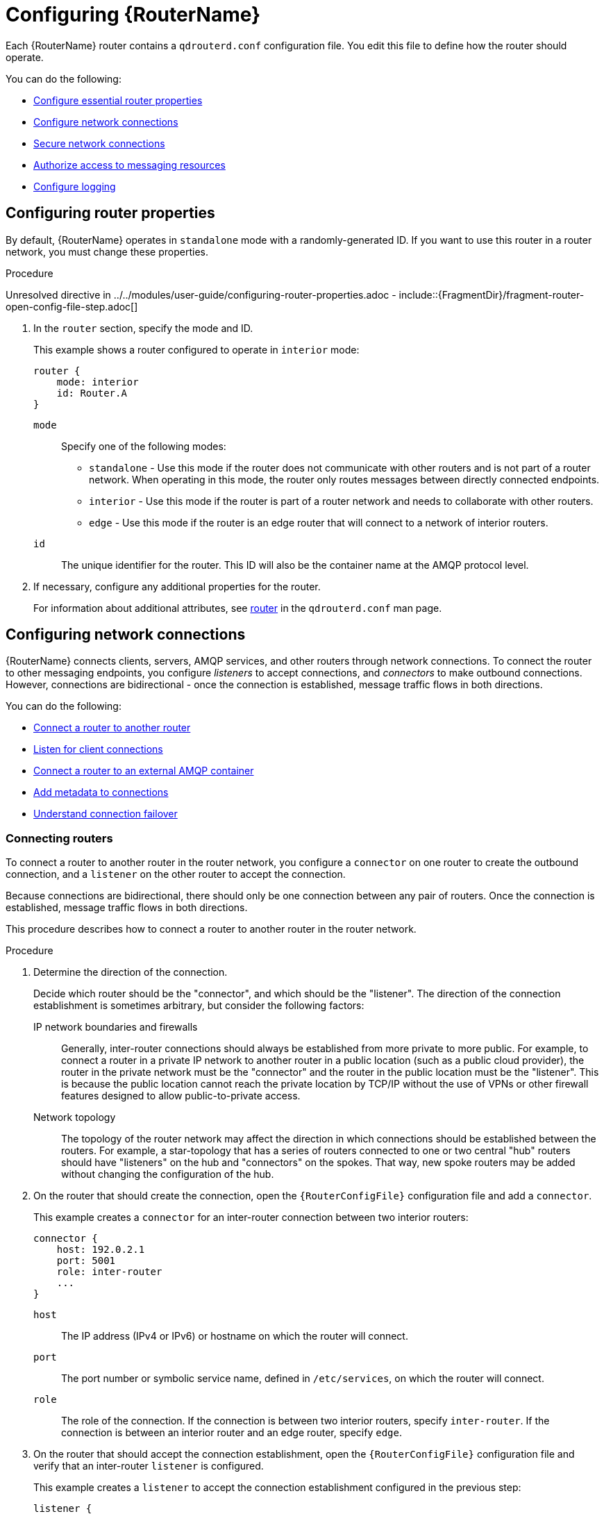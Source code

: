 ////
Licensed to the Apache Software Foundation (ASF) under one
or more contributor license agreements.  See the NOTICE file
distributed with this work for additional information
regarding copyright ownership.  The ASF licenses this file
to you under the Apache License, Version 2.0 (the
"License"); you may not use this file except in compliance
with the License.  You may obtain a copy of the License at

  http://www.apache.org/licenses/LICENSE-2.0

Unless required by applicable law or agreed to in writing,
software distributed under the License is distributed on an
"AS IS" BASIS, WITHOUT WARRANTIES OR CONDITIONS OF ANY
KIND, either express or implied.  See the License for the
specific language governing permissions and limitations
under the License
////

// This assembly is included in the following assemblies:
//
// book.adoc

[id='configuring-router-{context}']
= Configuring {RouterName}

Each {RouterName} router contains a `qdrouterd.conf` configuration file. You edit this file to define how the router should operate.

You can do the following:

* xref:configuring-router-properties-{context}[Configure essential router properties]
* xref:configuring-network-connections-{context}[Configure network connections]
* xref:securing-network-connections-{context}[Secure network connections]
* xref:authorizing-access-messaging-resources-{context}[Authorize access to messaging resources]
* xref:configuring-logging-{context}[Configure logging]

// Configuring router properties
:leveloffset: +1

////
Licensed to the Apache Software Foundation (ASF) under one
or more contributor license agreements.  See the NOTICE file
distributed with this work for additional information
regarding copyright ownership.  The ASF licenses this file
to you under the Apache License, Version 2.0 (the
"License"); you may not use this file except in compliance
with the License.  You may obtain a copy of the License at

  http://www.apache.org/licenses/LICENSE-2.0

Unless required by applicable law or agreed to in writing,
software distributed under the License is distributed on an
"AS IS" BASIS, WITHOUT WARRANTIES OR CONDITIONS OF ANY
KIND, either express or implied.  See the License for the
specific language governing permissions and limitations
under the License
////

// Module included in the following assemblies:
//
// adding-routers-router-network.adoc

[id='configuring-router-properties-{context}']
= Configuring router properties

By default, {RouterName} operates in `standalone` mode with a randomly-generated ID. If you want to use this router in a router network, you must change these properties.

.Procedure

Unresolved directive in ../../modules/user-guide/configuring-router-properties.adoc - include::{FragmentDir}/fragment-router-open-config-file-step.adoc[]

. In the `router` section, specify the mode and ID.
+
--
This example shows a router configured to operate in `interior` mode:

[options="nowrap",subs="+quotes"]
----
router {
    mode: interior
    id: Router.A
}
----

`mode`:: Specify one of the following modes:
+
* `standalone` - Use this mode if the router does not communicate with
other routers and is not part of a router network. When operating in
this mode, the router only routes messages between directly connected
endpoints.
* `interior` - Use this mode if the router is part of a router network
and needs to collaborate with other routers.
* `edge` - Use this mode if the router is an edge router that will
connect to a network of interior routers.

`id`:: The unique
identifier for the router. This ID will also be the container name at
the AMQP protocol level.
--

. If necessary, configure any additional properties for the router.
+
For information about additional attributes, see link:{qdrouterdConfManPageUrl}#_router[router] in the `qdrouterd.conf` man page.

:leveloffset!:

// Configuring network connections
:leveloffset: +1

////
Licensed to the Apache Software Foundation (ASF) under one
or more contributor license agreements.  See the NOTICE file
distributed with this work for additional information
regarding copyright ownership.  The ASF licenses this file
to you under the Apache License, Version 2.0 (the
"License"); you may not use this file except in compliance
with the License.  You may obtain a copy of the License at

  http://www.apache.org/licenses/LICENSE-2.0

Unless required by applicable law or agreed to in writing,
software distributed under the License is distributed on an
"AS IS" BASIS, WITHOUT WARRANTIES OR CONDITIONS OF ANY
KIND, either express or implied.  See the License for the
specific language governing permissions and limitations
under the License
////

// This assembly is included in the following assemblies:
//
// adding-routers-router-network.adoc

[id='configuring-network-connections-{context}']
= Configuring network connections

{RouterName} connects clients, servers, AMQP services, and other routers through network connections. To connect the router to other messaging endpoints, you configure _listeners_ to accept connections, and _connectors_ to make outbound connections. However, connections are bidirectional - once the connection is established, message traffic flows in both directions.

You can do the following:

* xref:connecting-routers-{context}[Connect a router to another router]
* xref:listening-client-connections-{context}[Listen for client connections]
* xref:connecting-to-external-amqp-containers-{context}[Connect a router to an external AMQP container]
* xref:adding-metadata-to-connections-{context}[Add metadata to connections]
* xref:understanding-connection-failover-{context}[Understand connection failover]

// Connecting routers
:leveloffset: +1

////
Licensed to the Apache Software Foundation (ASF) under one
or more contributor license agreements.  See the NOTICE file
distributed with this work for additional information
regarding copyright ownership.  The ASF licenses this file
to you under the Apache License, Version 2.0 (the
"License"); you may not use this file except in compliance
with the License.  You may obtain a copy of the License at

  http://www.apache.org/licenses/LICENSE-2.0

Unless required by applicable law or agreed to in writing,
software distributed under the License is distributed on an
"AS IS" BASIS, WITHOUT WARRANTIES OR CONDITIONS OF ANY
KIND, either express or implied.  See the License for the
specific language governing permissions and limitations
under the License
////

// Module is included in the following assemblies:
//
// configuring-network-connections.adoc

[id='connecting-routers-{context}']
= Connecting routers

To connect a router to another router in the router network, you configure a `connector` on one router to create the outbound connection, and a `listener` on the other router to accept the connection.

Because connections are bidirectional, there should only be one connection between any pair of routers. Once the connection is established, message traffic flows in both directions.

This procedure describes how to connect a router to another router in the router network.

.Procedure

. Determine the direction of the connection.
+
--
Decide which router should be the "connector", and which should be the "listener". The direction of the connection establishment is sometimes arbitrary, but consider the following factors:

IP network boundaries and firewalls::
Generally, inter-router connections should always be established from more private to more public. For example, to connect a router in a private IP network to another router in a public location (such as a public cloud provider), the router in the private network must be the "connector" and the router in the public location must be the "listener". This is because the public location cannot reach the private location by TCP/IP without the use of VPNs or other firewall features designed to allow public-to-private access.

Network topology::
The topology of the router network may affect the direction in which connections should be established between the routers. For example, a star-topology that has a series of routers connected to one or two central "hub" routers should have "listeners" on the hub and "connectors" on the spokes. That way, new spoke routers may be added without changing the configuration of the hub.
--

. On the router that should create the connection, open the `{RouterConfigFile}` configuration file and add a `connector`.
+
--
This example creates a `connector` for an inter-router connection between two interior routers:

[options="nowrap",subs="+quotes"]
----
connector {
    host: 192.0.2.1
    port: 5001
    role: inter-router
    ...
}
----

`host`:: The IP address (IPv4 or IPv6) or hostname on which the router will connect.
`port`:: The port number or symbolic service name, defined in `/etc/services`, on which the router will connect.
`role`:: The role of the connection. If the connection is between two interior routers, specify `inter-router`. If the connection is between an interior router and an edge router, specify `edge`.
--

. On the router that should accept the connection establishment, open the `{RouterConfigFile}` configuration file and verify that an inter-router `listener` is configured.
+
--
This example creates a `listener` to accept the connection establishment configured in the previous step:

[options="nowrap",subs="+quotes"]
----
listener {
    host: 0.0.0.0
    port: 5001
    role: inter-router
    ...
}
----

`host`:: The IP address (IPv4 or IPv6) or hostname on which the router will listen.
`port`:: The port number or symbolic service name, defined in `/etc/services`, on which the router will listen.
`role`:: The role of the connection. If the connection is between two interior routers, specify `inter-router`. If the connection is between an interior router and an edge router, specify `edge`.
--

. If the router should connect to any other routers, repeat this procedure.
+
Edge routers can only connect to interior routers. They cannot connect to other edge routers.

.Additional resources

* After connecting a router to another router, secure the connection.
+
For more information, see xref:securing-connections-between-routers-{context}[].

:leveloffset!:

// Listening for client connections
:leveloffset: +1

////
Licensed to the Apache Software Foundation (ASF) under one
or more contributor license agreements.  See the NOTICE file
distributed with this work for additional information
regarding copyright ownership.  The ASF licenses this file
to you under the Apache License, Version 2.0 (the
"License"); you may not use this file except in compliance
with the License.  You may obtain a copy of the License at

  http://www.apache.org/licenses/LICENSE-2.0

Unless required by applicable law or agreed to in writing,
software distributed under the License is distributed on an
"AS IS" BASIS, WITHOUT WARRANTIES OR CONDITIONS OF ANY
KIND, either express or implied.  See the License for the
specific language governing permissions and limitations
under the License
////

// Module is included in the following assemblies:
//
// configuring-router.adoc

[id='listening-client-connections-{context}']
= Listening for client connections

To enable a router to listen for and accept connections from AMQP clients, you configure a `listener`.

Once the connection is enabled on the router, clients can connect to it using the same methods they use to connect to a broker. From the client's perspective, the router connection and link establishment are identical to a broker connection and link establishment.

[NOTE]
====
Instead of configuring a `listener` to listen for connections from the client, you can configure a `connector` to initiate connections to the client. In this case, the router will use the `connector` to initiate the connection, but it will not create any links. Links are only created by the peer that accepts the connection.
====

.Procedure

Unresolved directive in ../../modules/user-guide/listening-client-connections.adoc - include::{FragmentDir}/fragment-router-open-config-file-step.adoc[]

. Configure a `listener` with the `normal` role.
+
--
[options="nowrap",subs="+quotes"]
----
listener {
    host: primary.example.com
    port: 5672
    role: normal
    failoverUrls: secondary.example.com:20000, tertiary.example.com
    ...
}
----
`host`:: The IP address (IPv4 or IPv6) or hostname on which the router will listen.
`port`:: The port number or symbolic service name, defined in `/etc/services`, on which the router will listen.
`role`:: The role of the connection. Specify `normal` to indicate that this connection is used for message delivery for AMQP clients.
`failoverUrls` (optional):: A comma-separated list of backup URLs the client can use to reconnect if the established connection is lost. Each URL must use the following form:
+
`[(amqp|amqps|ws|wss)://](__HOST__|__IP ADDRESS__)[:port]`
+
For more information, see xref:understanding-connection-failover-{context}[].
--

.Additional resources

* After enabling a router to listen for client connections, secure the connection.
+
For more information, see xref:securing-incoming-client-connections-{context}[].

:leveloffset!:

// Creating a connection to an external AMQP container
:leveloffset: +1

////
Licensed to the Apache Software Foundation (ASF) under one
or more contributor license agreements.  See the NOTICE file
distributed with this work for additional information
regarding copyright ownership.  The ASF licenses this file
to you under the Apache License, Version 2.0 (the
"License"); you may not use this file except in compliance
with the License.  You may obtain a copy of the License at

  http://www.apache.org/licenses/LICENSE-2.0

Unless required by applicable law or agreed to in writing,
software distributed under the License is distributed on an
"AS IS" BASIS, WITHOUT WARRANTIES OR CONDITIONS OF ANY
KIND, either express or implied.  See the License for the
specific language governing permissions and limitations
under the License
////

// Module is included in the following assemblies:
//
// configuring-network-connections.adoc

[id='connecting-to-external-amqp-containers-{context}']
= Connecting to external AMQP containers

To enable a router to establish a connection to an external AMQP container (such as a message broker), you configure a `connector`.

[NOTE]
====
Instead of configuring a `connector` to initiate connections to the AMQP container, you can configure a `listener` to listen for connections from the AMQP container. However, in this case, the addresses on the AMQP container are available for routing only after the AMQP container has created a connection.
====

.Procedure

Unresolved directive in ../../modules/user-guide/connecting-routers-external-amqp-containers.adoc - include::{FragmentDir}/fragment-router-open-config-file-step.adoc[]

. Configure a `connector` with the `route-container` role.
+
--
This example creates a `connector` that initiates connections to a broker. The addresses on the broker will be available for routing once the router creates the connection and it is accepted by the broker.

[options="nowrap",subs="+quotes"]
----
connector {
    name: my-broker
    host: 192.0.2.10
    port: 5672
    role: route-container
    ...
}
----
`name`:: The name of the `connector`. Specify a name that describes the entity to which the router will connect.
`host`:: The IP address (IPv4 or IPv6) or hostname to which the router will connect.
`port`:: The port number or symbolic service name, defined in `/etc/services`, to which the router will connect.
`role`:: The role of the connection. Specify `route-container` to indicate that this connection is for an AMQP container that holds known addresses.
--

.Additional resources

* After enabling a router to connect to an external AMQP container, configure any necessary security credentials.
+
For more information, see xref:securing-outgoing-connections-{context}[].

:leveloffset!:

// Openproperties
:leveloffset: +1

////
Licensed to the Apache Software Foundation (ASF) under one
or more contributor license agreements.  See the NOTICE file
distributed with this work for additional information
regarding copyright ownership.  The ASF licenses this file
to you under the Apache License, Version 2.0 (the
"License"); you may not use this file except in compliance
with the License.  You may obtain a copy of the License at

  http://www.apache.org/licenses/LICENSE-2.0

Unless required by applicable law or agreed to in writing,
software distributed under the License is distributed on an
"AS IS" BASIS, WITHOUT WARRANTIES OR CONDITIONS OF ANY
KIND, either express or implied.  See the License for the
specific language governing permissions and limitations
under the License
////

// Module is included in the following assemblies:
//
// configuring-network-connections.adoc

[id='adding-metadata-to-connections-{context}']
= Adding metadata to connections

In a complex topology, it can be useful to add metadata to connections so that messages can be handled programmatically.

.Procedure

Unresolved directive in ../../modules/user-guide/adding-metadata-to-connections.adoc - include::{FragmentDir}/fragment-router-open-config-file-step.adoc[]

. Add arbitrary JSON to the `connector` configuration using the 'openProperties' attribute.
+
--
This example adds the property `label` with the value `green`.

[options="nowrap",subs="+quotes"]
----
connector {
   name: broker
   role: route-container
   host: 127.0.0.1
   port: 22180
   saslMechanisms: ANONYMOUS
   openProperties: {
      "label": "green"
   }
}
----

Note the following restrictions on the JSON entries:

* ASCII characters only for keys
* The following keys are not allowed:
** product
** version
** failover-server-list
** network-host
** port
** scheme
** hostname
** any key starting with `qd.`
** any key starting with `x-opt-qd.`

The `openProperties` attribute can only be set for a connector with a `normal` or `route-container` role.
You cannot set the attribute for connectors that have the following settings:

* `role: inter-router`
* `role: edge`
* `http: true`

The JSON format supports lists, maps and multiple entries, for example:

----
connector {
   name: broker
   role: route-container
   host: 127.0.0.1
   port: 22180
   saslMechanisms: ANONYMOUS
   openProperties: {
      "foo": "bar",
      "integer": 7,
 "list":  ["a", 1, "b", -9, true],
 "map":  {"key1": null, "key2": [1, 2, 3]},
 }
   cost: 10
}
----
--

:leveloffset!:

// Connection failover
:leveloffset: +1

////
Licensed to the Apache Software Foundation (ASF) under one
or more contributor license agreements.  See the NOTICE file
distributed with this work for additional information
regarding copyright ownership.  The ASF licenses this file
to you under the Apache License, Version 2.0 (the
"License"); you may not use this file except in compliance
with the License.  You may obtain a copy of the License at

  http://www.apache.org/licenses/LICENSE-2.0

Unless required by applicable law or agreed to in writing,
software distributed under the License is distributed on an
"AS IS" BASIS, WITHOUT WARRANTIES OR CONDITIONS OF ANY
KIND, either express or implied.  See the License for the
specific language governing permissions and limitations
under the License
////

// Module included in the following assemblies:
// configuring-network-connections.adoc

[id='understanding-connection-failover-{context}']
= Understanding connection failover

If a connection between a router and a remote host fails, connection failover enables the connection to be reestablished automatically on an alternate URL.

A router can use connection failover for both incoming and outgoing connections.

Connection failover for outgoing connections::
By default, when you configure a `connector` on a router, the router attempts to maintain an open network transport connection to the configured remote host and port. If the connection cannot be established, the router continually retries until the connection is established. If the connection is established and then fails, the router immediately attempts to reestablish the connection.
+
When the router establishes a connection to a remote host, the client may provide the router with alternate connection information (sometimes called failover lists) that it can use if the connection is lost. In these cases, rather than attempting to reestablish the connection on the same host, the router will also try the alternate hosts.
+
Connection failover is particularly useful when the router establishes outgoing connections to a cluster of servers providing the same service.

Connection failover for incoming connections::
You can configure a `listener` on a router to provide a list of failover URLs to be used as backups. If the connection is lost, the client can use these failover URLs to reestablish the connection to the router.

:leveloffset!:

:leveloffset!:

// Securing network connections
:leveloffset: +1

////
Licensed to the Apache Software Foundation (ASF) under one
or more contributor license agreements.  See the NOTICE file
distributed with this work for additional information
regarding copyright ownership.  The ASF licenses this file
to you under the Apache License, Version 2.0 (the
"License"); you may not use this file except in compliance
with the License.  You may obtain a copy of the License at

  http://www.apache.org/licenses/LICENSE-2.0

Unless required by applicable law or agreed to in writing,
software distributed under the License is distributed on an
"AS IS" BASIS, WITHOUT WARRANTIES OR CONDITIONS OF ANY
KIND, either express or implied.  See the License for the
specific language governing permissions and limitations
under the License
////

// This assembly is included in the following assemblies:
//
// adding-routers-router-network.adoc

[id='securing-network-connections-{context}']
= Securing network connections

You can configure {RouterName} to communicate with clients, routers, and brokers in a secure way by authenticating and encrypting the router's connections. {RouterName} supports the following security protocols:

* SSL/TLS for certificate-based encryption and mutual authentication
* SASL for authentication with mechanisms

You configure SSL/TLS, SASL (or a combination of both) to secure any of the following:

* xref:securing-connections-between-routers-{context}[Secure connections between routers]
* xref:securing-incoming-client-connections-{context}[Secure incoming client connections]
* xref:securing-outgoing-connections-{context}[Secure outgoing connections]

// Securing connections between routers
:leveloffset: +1

////
Licensed to the Apache Software Foundation (ASF) under one
or more contributor license agreements.  See the NOTICE file
distributed with this work for additional information
regarding copyright ownership.  The ASF licenses this file
to you under the Apache License, Version 2.0 (the
"License"); you may not use this file except in compliance
with the License.  You may obtain a copy of the License at

  http://www.apache.org/licenses/LICENSE-2.0

Unless required by applicable law or agreed to in writing,
software distributed under the License is distributed on an
"AS IS" BASIS, WITHOUT WARRANTIES OR CONDITIONS OF ANY
KIND, either express or implied.  See the License for the
specific language governing permissions and limitations
under the License
////

// Module is included in the following assemblies:
//
// securing-network-connections.adoc

[id='securing-connections-between-routers-{context}']
= Securing connections between routers

Connections between interior routers should be secured with SSL/TLS encryption and authentication (also called mutual authentication) to prevent unauthorized routers (or endpoints pretending to be routers) from joining the network.

SSL/TLS mutual authentication requires an X.509 Certificate Authority (CA) with individual certificates generated for each interior router. Connections between the interior routers are encrypted, and the CA authenticates each incoming inter-router connection.

This procedure describes how to secure a connection between two interior routers using SSL/TLS mutual authentication.

.Prerequisites

* An X.509 Certificate Authority must exist for the interior routers.

* A security certificate must be generated for each router and be signed by the CA.

* An inter-router connection must exist between the routers.
+
For more information, see xref:connecting-routers-{context}[].

.Procedure

. On the router that establishes the connection, do the following:

.. Open the `{RouterConfigFile}`.

.. If the router does not contain an `sslProfile` that defines the private keys and certificates for the inter-router network, then add one.
+
--
This `sslProfile` contains the locations of the private key and certificates that the router uses to authenticate with its peer.

[options="nowrap",subs="+quotes"]
----
sslProfile {
    name: inter-router-tls
    certFile: /etc/pki/tls/certs/tls.crt
    caCertFile: /etc/pki/tls/certs/ca.crt
    privateKeyFile: /etc/pki/tls/private/tls.key
    password: file:/etc/pki/tls/private/password.txt
    ...
}
----
`name`:: A unique name that you can use to refer to this `sslProfile`.

`certFile`:: The absolute path to the file containing the public certificate for this router.

`caCertFile`:: The absolute path to the CA certificate that the router uses to authenticate incoming clients.

`privateKeyFile`:: The absolute path to the file containing the private key for this router's public certificate.
+
[NOTE]
====
Ensure that the `qdrouterd` or root user can access the private key. For example:

[options="nowrap",subs="+quotes"]
----
chmod 0600 /etc/pki/tls/private/tls.key
chown qdrouterd /etc/pki/tls/private/tls.key
----
====

//`password`
Unresolved directive in ../../modules/user-guide/securing-connections-between-routers.adoc - include::{FragmentDir}/fragment-password-description.adoc[]
--

.. Configure the inter-router `connector` for this connection to use the `sslProfile` that you created.
+
--
[options="nowrap",subs="+quotes"]
----
connector {
    host: 192.0.2.1
    port: 5001
    role: inter-router
    sslProfile: inter-router-tls
    ...
}
----
`sslProfile`:: The name of the `sslProfile` that defines the SSL/TLS private keys and certificates for the inter-router network.
--

. On the router that listens for the connection, do the following:

.. Open the `{RouterConfigFile}`.

.. If the router does not contain an `sslProfile` that defines the private keys and certificates for the inter-router network, then add one.

.. Configure the inter-router `listener` for this connection to use SSL/TLS to secure the connection.
+
--
[options="nowrap",subs="+quotes"]
----
listener {
    host: 0.0.0.0
    port: 5001
    role: inter-router
    sslProfile: inter_router_tls
    authenticatePeer: yes
    requireSsl: yes
    saslMechanisms: EXTERNAL
    ...
}
----
`sslProfile`:: The name of the `sslProfile` that defines the SSL/TLS private keys and certificates for the inter-router network.

`authenticatePeer`:: Specify `yes` to authenticate the peer interior router's identity.

`requireSsl`:: Specify `yes` to encrypt the connection with SSL/TLS.

`saslMechanisms`:: Specify `EXTERNAL` to enable X.509 client certificate authentication.
--

:leveloffset!:

// Securing incoming client connections
:leveloffset: +1

////
Licensed to the Apache Software Foundation (ASF) under one
or more contributor license agreements.  See the NOTICE file
distributed with this work for additional information
regarding copyright ownership.  The ASF licenses this file
to you under the Apache License, Version 2.0 (the
"License"); you may not use this file except in compliance
with the License.  You may obtain a copy of the License at

  http://www.apache.org/licenses/LICENSE-2.0

Unless required by applicable law or agreed to in writing,
software distributed under the License is distributed on an
"AS IS" BASIS, WITHOUT WARRANTIES OR CONDITIONS OF ANY
KIND, either express or implied.  See the License for the
specific language governing permissions and limitations
under the License
////

// Module is included in the following assemblies:
//
// securing-network-connections.adoc

[id='securing-incoming-client-connections-{context}']
= Securing incoming client connections

You can use SSL/TLS and SASL to provide the appropriate level of security for client traffic into the router network. You can use the following methods to secure incoming connections to a router from AMQP clients, external containers, or edge routers:

* xref:enabling-ssl-tls-encryption-{context}[Enable SSL/TLS encryption]
* xref:enabling-ssl-tls-client-authentication-{context}[Enable SSL/TLS client authentication]
* xref:enabling-username-password-authentication-{context}[Enable user name and password authentication]
* xref:integrating-with-kerberos-{context}[Integrate with Kerberos]

// Enabling SSL/TLS encryption
:leveloffset: +1

////
Licensed to the Apache Software Foundation (ASF) under one
or more contributor license agreements.  See the NOTICE file
distributed with this work for additional information
regarding copyright ownership.  The ASF licenses this file
to you under the Apache License, Version 2.0 (the
"License"); you may not use this file except in compliance
with the License.  You may obtain a copy of the License at

  http://www.apache.org/licenses/LICENSE-2.0

Unless required by applicable law or agreed to in writing,
software distributed under the License is distributed on an
"AS IS" BASIS, WITHOUT WARRANTIES OR CONDITIONS OF ANY
KIND, either express or implied.  See the License for the
specific language governing permissions and limitations
under the License
////

// Module is included in the following assemblies:
//
// securing-incoming-client-connections.adoc

[id='enabling-ssl-tls-encryption-{context}']
= Enabling SSL/TLS encryption

You can use SSL/TLS to encrypt an incoming connection from a client.

.Prerequisites

* An X.509 Certificate Authority (CA) must exist for the client connections.

* A security certificate must be generated and signed by the CA.

.Procedure

Unresolved directive in ../../modules/user-guide/enabling-ssl-tls-encryption.adoc - include::{FragmentDir}/fragment-router-open-config-file-step.adoc[]

. If the router does not contain an `sslProfile` that defines the private keys and certificates for client connections, then add one.
+
--
This `sslProfile` contains the locations of the private key and certificates that the router should use to encrypt connections from clients.

[options="nowrap",subs="+quotes"]
----
sslProfile {
    name: service-tls
    certFile: /etc/pki/tls/certs/tls.crt
    caCertFile: /etc/pki/tls/certs/ca.crt
    privateKeyFile: /etc/pki/tls/private/tls.key
    password: file:/etc/pki/tls/private/password.txt
    ...
}
----
`name`:: A unique name that you can use to refer to this `sslProfile`.

`certFile`:: The absolute path to the file containing the public certificate for this router.

`caCertFile`:: The absolute path to the CA certificate that the router uses to authenticate incoming clients.

`privateKeyFile`:: The absolute path to the file containing the private key for this router's public certificate.
+
[NOTE]
====
Ensure that the `qdrouterd` or root user can access the private key. For example:

[options="nowrap",subs="+quotes"]
----
chmod 0600 /etc/pki/tls/private/tls.key
chown qdrouterd /etc/pki/tls/private/tls.key
----
====

//`password`
Unresolved directive in ../../modules/user-guide/enabling-ssl-tls-encryption.adoc - include::{FragmentDir}/fragment-password-description.adoc[]
--

. Configure the `listener` for this connection to use SSL/TLS to encrypt the connection.
+
--
This example configures a `normal` listener to encrypt connections from clients.

[options="nowrap",subs="+quotes"]
----
listener {
    host: 0.0.0.0
    port: 5672
    role: normal
    sslProfile: inter_router_tls
    requireSsl: yes
    ...
}
----
`sslProfile`:: The name of the `sslProfile` that defines the SSL/TLS private keys and certificates for client connections.

`requireSsl`:: Specify `true` to encrypt the connection with SSL/TLS.
--

:leveloffset!:

// Enabling SSL/TLS client authentication
:leveloffset: +1

////
Licensed to the Apache Software Foundation (ASF) under one
or more contributor license agreements.  See the NOTICE file
distributed with this work for additional information
regarding copyright ownership.  The ASF licenses this file
to you under the Apache License, Version 2.0 (the
"License"); you may not use this file except in compliance
with the License.  You may obtain a copy of the License at

  http://www.apache.org/licenses/LICENSE-2.0

Unless required by applicable law or agreed to in writing,
software distributed under the License is distributed on an
"AS IS" BASIS, WITHOUT WARRANTIES OR CONDITIONS OF ANY
KIND, either express or implied.  See the License for the
specific language governing permissions and limitations
under the License
////

// Module is included in the following assemblies:
//
// securing-incoming-client-connections.adoc

[id='enabling-ssl-tls-client-authentication-{context}']
= Enabling SSL/TLS client authentication

In addition to SSL/TLS encryption, you can also use SSL/TLS to authenticate an incoming connection from a client. With this method, a clients must present its own X.509 certificate to the router, which the router uses to verify the client's identity.

.Prerequisites

* SSL/TLS encryption must be configured.
+
For more information, see xref:enabling-ssl-tls-encryption-{context}[].

* The client must have an X.509 certificate that it can use to authenticate to the router.

.Procedure

Unresolved directive in ../../modules/user-guide/enabling-ssl-tls-client-authentication.adoc - include::{FragmentDir}/fragment-router-open-config-file-step.adoc[]

. Configure the `listener` for this connection to use SSL/TLS to authenticate the client.
+
--
This example adds SSL/TLS authentication to a `normal` listener to authenticate incoming connections from a client. The client will only be able to connect to the router by presenting its own X.509 certificate to the router, which the router will use to verify the client's identity.

[options="nowrap",subs="+quotes"]
----
listener {
    host: 0.0.0.0
    port: 5672
    role: normal
    sslProfile: service-tls
    requireSsl: yes
    authenticatePeer: yes
    saslMechanisms: EXTERNAL
    ...
}
----
`authenticatePeer`:: Specify `yes` to authenticate the client's identity.

`saslMechanisms`:: Specify `EXTERNAL` to enable X.509 client certificate authentication.
--

:leveloffset!:

// Enabling username/password authentication
:leveloffset: +1

////
Licensed to the Apache Software Foundation (ASF) under one
or more contributor license agreements.  See the NOTICE file
distributed with this work for additional information
regarding copyright ownership.  The ASF licenses this file
to you under the Apache License, Version 2.0 (the
"License"); you may not use this file except in compliance
with the License.  You may obtain a copy of the License at

  http://www.apache.org/licenses/LICENSE-2.0

Unless required by applicable law or agreed to in writing,
software distributed under the License is distributed on an
"AS IS" BASIS, WITHOUT WARRANTIES OR CONDITIONS OF ANY
KIND, either express or implied.  See the License for the
specific language governing permissions and limitations
under the License
////

// Module is included in the following assemblies:
//
// securing-incoming-client-connections.adoc

[id='enabling-username-password-authentication-{context}']
= Enabling user name and password authentication

You can use the SASL PLAIN mechanism to authenticate incoming client connections against a set of user names and passwords. You can use this method by itself, or you can combine it with SSL/TLS encryption.

.Prerequisites

* The `cyrus-sasl-plain` plugin is installed.
+
Cyrus SASL uses plugins to support specific SASL mechanisms. Before you can use a particular SASL mechanism, the relevant plugin must be installed.
+
--
// Note about searching for an installing SASL plugins.
Unresolved directive in ../../modules/user-guide/enabling-username-password-authentication.adoc - include::{FragmentDir}/fragment-router-sasl-para.adoc[]
--

.Procedure

. If necessary, add the user names and passwords to the SASL database.
+
--
This example adds a new user (\user1@example.com) to the SASL database (qdrouterd.sasldb):

[options="nowrap",subs="+quotes"]
----
$ sudo saslpasswd2 -c -f qdrouterd.sasldb -u example.com user1
----

[NOTE]
====
The full user name is the user name you entered plus the domain name (`__<user-name>__`@`__<domain-name>__`). Providing a domain name is not required when you add a user to the database, but if you do not provide one, a default domain will be added automatically (the hostname of the machine on which the tool is running).
====
--

. Ensure that the `qdrouterd` process can read the SASL database.
+
--
If the `qdrouterd` process runs as an unprivileged user, you might need to adjust the permissions or ownership of the SASL database so that the router can read it.

This example makes the qdrouterd user the owner of the SASL database:

[options="nowrap"]
----
$ sudo chown qdrouterd /var/lib/qdrouterd/qdrouterd.sasldb
----
--

. Open the `/etc/sasl2/qdrouterd.conf` configuration file.
+
--
This example shows a `/etc/sasl2/qdrouterd.conf` configuration file:

[options="nowrap",subs="+quotes"]
----
pwcheck_method: auxprop
auxprop_plugin: sasldb
sasldb_path: qdrouterd.sasldb
mech_list: ANONYMOUS DIGEST-MD5 EXTERNAL PLAIN GSSAPI
----
--

. Verify that the `mech_list` attribute contains the `PLAIN` mechanism.

. Open the `{RouterConfigFile}` configuration file.

. In the `router` section, specify the path to the SASL configuration file.
+
--
[options="nowrap",subs="+quotes"]
----
router {
    mode: interior
    id: Router.A
    saslConfigDir: /etc/sasl2/
}
----
`saslConfigDir`:: The absolute path to the SASL configuration file that contains the path to the SASL database that stores the user names and passwords.
--

. Configure the `listener` for this connection to authenticate clients using SASL PLAIN.
+
--
This example configures basic user name and password authentication for a `listener`. In this case, no SSL/TLS encryption is being used.

[options="nowrap",subs="+quotes"]
----
listener {
    host: 0.0.0.0
    port: 5672
    authenticatePeer: yes
    saslMechanisms: PLAIN
    }
----
--

:leveloffset!:

// Integrating with Kerberos
:leveloffset: +1

////
Licensed to the Apache Software Foundation (ASF) under one
or more contributor license agreements.  See the NOTICE file
distributed with this work for additional information
regarding copyright ownership.  The ASF licenses this file
to you under the Apache License, Version 2.0 (the
"License"); you may not use this file except in compliance
with the License.  You may obtain a copy of the License at

  http://www.apache.org/licenses/LICENSE-2.0

Unless required by applicable law or agreed to in writing,
software distributed under the License is distributed on an
"AS IS" BASIS, WITHOUT WARRANTIES OR CONDITIONS OF ANY
KIND, either express or implied.  See the License for the
specific language governing permissions and limitations
under the License
////

// Module is included in the following assemblies:
//
// securing-incoming-client-connections.adoc

[id='integrating-with-kerberos-{context}']
= Integrating with Kerberos

If you have implemented Kerberos in your environment, you can use it with the `GSSAPI` SASL mechanism to authenticate incoming connections.

.Prerequisites

* A Kerberos infrastructure must be deployed in your environment.

* In the Kerberos environment, a service principal of `amqp/<hostname>@<realm>` must be configured.
+
This is the service principal that {RouterName} uses.

* The `cyrus-sasl-gssapi` package must be installed on each client and the router host machine.

.Procedure

. On the router's host machine, open the `/etc/sasl2/qdrouterd.conf` configuration file.
+
--
This example shows a `/etc/sasl2/qdrouterd.conf` configuration file:

[options="nowrap"]
----
pwcheck_method: auxprop
auxprop_plugin: sasldb
sasldb_path: qdrouterd.sasldb
keytab: /etc/krb5.keytab
mech_list: ANONYMOUS DIGEST-MD5 EXTERNAL PLAIN GSSAPI
----
--

. Verify the following:
+
--
* The `mech_list` attribute contains the `GSSAPI` mechanism.
* The `keytab` attribute points to the location of the keytab file.
--

. Open the `{RouterConfigFile}` configuration file.

. In the `router` section, specify the path to the SASL configuration file.
+
--
[options="nowrap",subs="+quotes"]
----
router {
    mode: interior
    id: Router.A
    saslConfigDir: /etc/sasl2/
}
----
`saslConfigDir`:: The absolute path to the SASL configuration file that contains the path to the SASL database.
--

. For each incoming connection using Kerberos for authentication, set the `listener` to use the `GSSAPI` mechanism.
+
--
----
listener {
    host: 0.0.0.0
    port: 5672
    authenticatePeer: yes
    saslMechanisms: GSSAPI
    }
----
--

:leveloffset!:

:leveloffset!:

// Securing outgoing connections
:leveloffset: +1

////
Licensed to the Apache Software Foundation (ASF) under one
or more contributor license agreements.  See the NOTICE file
distributed with this work for additional information
regarding copyright ownership.  The ASF licenses this file
to you under the Apache License, Version 2.0 (the
"License"); you may not use this file except in compliance
with the License.  You may obtain a copy of the License at

  http://www.apache.org/licenses/LICENSE-2.0

Unless required by applicable law or agreed to in writing,
software distributed under the License is distributed on an
"AS IS" BASIS, WITHOUT WARRANTIES OR CONDITIONS OF ANY
KIND, either express or implied.  See the License for the
specific language governing permissions and limitations
under the License
////

// Module is included in the following assemblies:
//
// securing-network-connections.adoc

[id='securing-outgoing-connections-{context}']
= Securing outgoing connections

If a router is configured to create connections to external AMQP containers (such as message brokers), you can use the following methods to secure the connection:

* xref:connecting-using-one-way-ssl-tls-authentication-{context}[Connect using SSL/TLS encryption (one-way authentication)]
* xref:connecting-using-mutual-ssl-tls-authentication-{context}[Connect using SSL/TLS mutual authentication]
* xref:connecting-using-username-password-authentication-{context}[Connect using user name and password authentication (with or without SSL/TLS encryption)]

// Connecting using SSL/TLS encryption
:leveloffset: +1

////
Licensed to the Apache Software Foundation (ASF) under one
or more contributor license agreements.  See the NOTICE file
distributed with this work for additional information
regarding copyright ownership.  The ASF licenses this file
to you under the Apache License, Version 2.0 (the
"License"); you may not use this file except in compliance
with the License.  You may obtain a copy of the License at

  http://www.apache.org/licenses/LICENSE-2.0

Unless required by applicable law or agreed to in writing,
software distributed under the License is distributed on an
"AS IS" BASIS, WITHOUT WARRANTIES OR CONDITIONS OF ANY
KIND, either express or implied.  See the License for the
specific language governing permissions and limitations
under the License
////

// Module is included in the following assemblies:
//
// securing-outgoing-connections.adoc

[id='connecting-using-one-way-ssl-tls-authentication-{context}']
= Connecting using one-way SSL/TLS authentication

You can connect to an external AMQP container (such as a broker) using one-way SSL/TLS. With this method, the router validates the external AMQP container's server certificate to verify its identity.

.Procedure

Unresolved directive in ../../modules/user-guide/connecting-using-one-way-ssl-tls-authentication.adoc - include::{FragmentDir}/fragment-router-open-config-file-step.adoc[]

. If the router does not contain an `sslProfile` that defines a certificate that can be used to validate the external AMQP container's identity, then add one.
+
--
[options="nowrap",subs="+quotes"]
----
sslProfile {
    name: broker-tls
    caCertFile: /etc/qpid-dispatch-certs/ca.crt
    ...
}
----
`name`:: A unique name that you can use to refer to this `sslProfile`.

`caCertFile`:: The absolute path to the CA certificate used to verify the external AMQP container's identity.
--

. Configure the `connector` for this connection to use SSL/TLS to validate the server certificate received by the broker during the SSL handshake.
+
--
This example configures a `connector` to a broker. When the router connects to the broker, it will use the CA certificate defined in the `broker-tls` `sslProfile` to validate the server certificate received from the broker.

[options="nowrap",subs="+quotes"]
----
connector {
    host: 192.0.2.1
    port: 5672
    role: route-container
    sslProfile: broker-tls
    ...
}
----
`sslProfile`:: The name of the `sslProfile` that defines the certificate to use to validate the external AMQP container's identity.
--

:leveloffset!:

// Connecting using SSL/TLS mutual authentication
:leveloffset: +1

////
Licensed to the Apache Software Foundation (ASF) under one
or more contributor license agreements.  See the NOTICE file
distributed with this work for additional information
regarding copyright ownership.  The ASF licenses this file
to you under the Apache License, Version 2.0 (the
"License"); you may not use this file except in compliance
with the License.  You may obtain a copy of the License at

  http://www.apache.org/licenses/LICENSE-2.0

Unless required by applicable law or agreed to in writing,
software distributed under the License is distributed on an
"AS IS" BASIS, WITHOUT WARRANTIES OR CONDITIONS OF ANY
KIND, either express or implied.  See the License for the
specific language governing permissions and limitations
under the License
////

// Module is included in the following assemblies:
//
// securing-outgoing-connections.adoc

[id='connecting-using-mutual-ssl-tls-authentication-{context}']
= Connecting using mutual SSL/TLS authentication

You can connect to an external AMQP container (such as a broker) using mutual SSL/TLS authentication. With this method, the router, acting as a client, provides a certificate to the external AMQP container so that it can verify the router's identity.

.Prerequisites

* An X.509 Certificate Authority (CA) must exist for the router.

* A security certificate must be generated for the router and be signed by the CA.

.Procedure

Unresolved directive in ../../modules/user-guide/connecting-using-mutual-ssl-tls-authentication.adoc - include::{FragmentDir}/fragment-router-open-config-file-step.adoc[]

. If the router does not contain an `sslProfile` that defines the private keys and certificates to connect to the external AMQP container, then add one.
+
--
This `sslProfile` contains the locations of the private key and certificates that the router should use to authenticate with its peer.

[options="nowrap",subs="+quotes"]
----
sslProfile {
    name: broker-tls
    certFile: /etc/pki/tls/certs/tls.crt
    caCertFile: /etc/pki/tls/certs/ca.crt
    privateKeyFile: /etc/pki/tls/private/tls.key
    password: file:/etc/pki/tls/private/password.txt
    ...
}
----
`name`:: A unique name that you can use to refer to this `sslProfile`.

`certFile`:: The absolute path to the file containing the public certificate for this router.

`caCertFile`:: The absolute path to the CA certificate that the router uses to authenticate incoming clients.

`privateKeyFile`:: The absolute path to the file containing the private key for this router's public certificate.
+
[NOTE]
====
Ensure that the `qdrouterd` or root user can access the private key. For example:

[options="nowrap",subs="+quotes"]
----
chmod 0600 /etc/pki/tls/private/tls.key
chown qdrouterd /etc/pki/tls/private/tls.key
----
====

//`password`
Unresolved directive in ../../modules/user-guide/connecting-using-mutual-ssl-tls-authentication.adoc - include::{FragmentDir}/fragment-password-description.adoc[]
--

. Configure the `connector` for this connection to use the `sslProfile` that you created.
+
--
[options="nowrap",subs="+quotes"]
----
connector {
    host: 192.0.2.1
    port: 5672
    role: route-container
    sslProfile: broker-tls
    saslMechanisms: EXTERNAL
    ...
}
----
`sslProfile`:: The name of the `sslProfile` that defines the SSL/TLS private keys and certificates for the inter-router network.
--

:leveloffset!:

// Connecting using user name and password authentication
:leveloffset: +1

////
Licensed to the Apache Software Foundation (ASF) under one
or more contributor license agreements.  See the NOTICE file
distributed with this work for additional information
regarding copyright ownership.  The ASF licenses this file
to you under the Apache License, Version 2.0 (the
"License"); you may not use this file except in compliance
with the License.  You may obtain a copy of the License at

  http://www.apache.org/licenses/LICENSE-2.0

Unless required by applicable law or agreed to in writing,
software distributed under the License is distributed on an
"AS IS" BASIS, WITHOUT WARRANTIES OR CONDITIONS OF ANY
KIND, either express or implied.  See the License for the
specific language governing permissions and limitations
under the License
////

// Module is included in the following assemblies:
//
// securing-outgoing-connections.adoc

[id='connecting-using-username-password-authentication-{context}']
= Connecting using user name and password authentication

You can use the SASL PLAIN mechanism to connect to an external AMQP container that requires a user name and password. You can use this method by itself, or you can combine it with SSL/TLS encryption.

.Prerequisites

* The `cyrus-sasl-plain` plugin is installed.
+
Cyrus SASL uses plugins to support specific SASL mechanisms. Before you can use a particular SASL mechanism, the relevant plugin must be installed.
+
--
// Note about searching for an installing SASL plugins.
Unresolved directive in ../../modules/user-guide/connecting-using-username-password-authentication.adoc - include::{FragmentDir}/fragment-router-sasl-para.adoc[]
--

.Procedure

Unresolved directive in ../../modules/user-guide/connecting-using-username-password-authentication.adoc - include::{FragmentDir}/fragment-router-open-config-file-step.adoc[]

. Configure the `connector` for this connection to provide user name and password credentials to the external AMQP container.
+
--
[options="nowrap",subs="+quotes"]
----
connector {
    host: 192.0.2.1
    port: 5672
    role: route-container
    saslMechanisms: PLAIN
    saslUsername: user
    saslPassword: file:/path/to/file/password.txt
    }
----
`saslPassword`:: The password to connect to the peer. By using different prefixes, you can specify the password several different ways depending on your security requirements:
+
* Specify the absolute path to a file that contains the password. This is the most secure option, because you can set permissions on the file that contains the password. For example:
+
[options="nowrap",subs="+quotes"]
----
password: file:/path/to/file/password.txt
----

* Specify an environment variable that stores the password. Use this option with caution, because the environment of other processes is visible on certain platforms. For example:
+
[options="nowrap",subs="+quotes"]
----
password: env:PASSWORD
----

* Specify the password in clear text. This option is insecure, so it should only be used if security is not a concern. For example:
+
[options="nowrap",subs="+quotes"]
----
password: pass:mypassword
----
--

:leveloffset!:

:leveloffset!:

:leveloffset!:

// Authorizing access to messaging resources
Unresolved directive in configuring-router.adoc - include::authorizing-access-messaging-resources.adoc[leveloffset=+1]

// Configuring logging
:leveloffset: +1

////
Licensed to the Apache Software Foundation (ASF) under one
or more contributor license agreements.  See the NOTICE file
distributed with this work for additional information
regarding copyright ownership.  The ASF licenses this file
to you under the Apache License, Version 2.0 (the
"License"); you may not use this file except in compliance
with the License.  You may obtain a copy of the License at

  http://www.apache.org/licenses/LICENSE-2.0

Unless required by applicable law or agreed to in writing,
software distributed under the License is distributed on an
"AS IS" BASIS, WITHOUT WARRANTIES OR CONDITIONS OF ANY
KIND, either express or implied.  See the License for the
specific language governing permissions and limitations
under the License
////

// This assembly is included in the following assemblies:
//
// configuring-router.adoc

[id='configuring-logging-{context}']
= Configuring logging

{RouterName} contains internal logging modules that provide important information about each router. For each module, you can configure the logging level, the format of the log file, and the location to which the logs should be written.

// Logging modules
:leveloffset: +1

////
Licensed to the Apache Software Foundation (ASF) under one
or more contributor license agreements.  See the NOTICE file
distributed with this work for additional information
regarding copyright ownership.  The ASF licenses this file
to you under the Apache License, Version 2.0 (the
"License"); you may not use this file except in compliance
with the License.  You may obtain a copy of the License at

  http://www.apache.org/licenses/LICENSE-2.0

Unless required by applicable law or agreed to in writing,
software distributed under the License is distributed on an
"AS IS" BASIS, WITHOUT WARRANTIES OR CONDITIONS OF ANY
KIND, either express or implied.  See the License for the
specific language governing permissions and limitations
under the License
////

// This assembly is included in the following assemblies:
//
// configuring-logging.adoc

[id='logging-modules-{context}']
= Logging modules

{RouterName} logs are broken into different categories called _logging modules_. Each module provides important information about a particular aspect of {RouterName}.

`DEFAULT`::
The default module. This module applies defaults to all of the other logging modules.

`ROUTER`::
This module provides information and statistics about the local router. This includes how the router connects to other routers in the network, and information about the remote destinations that are directly reachable from the router (link routes, waypoints, autolinks, and so on).

`ROUTER_HELLO`::
This module provides information about the _Hello_ protocol used by interior routers to exchange Hello messages, which include information about the router's ID and a list of its reachable neighbors (the other routers with which this router has bidirectional connectivity).

`ROUTER_LS`::
This module provides information about link-state data between routers, including Router Advertisement (RA), Link State Request (LSR), and Link State Update (LSU) messages.
+
Periodically, each router sends an LSR to the other routers and receives an LSU with the requested information. Exchanging the above information, each router can compute the next hops in the topology, and the related costs.

`ROUTER_MA`::
This module provides information about the exchange of mobile address information between routers, including Mobile Address Request (MAR) and Mobile Address Update (MAU) messages exchanged between routers. You can use this log to monitor the state of mobile addresses attached to each router.

`MESSAGE`::
This module provides information about AMQP messages sent and received by the router, including information about the address, body, and link. You can use this log to find high-level information about messages on a particular router.

`SERVER`::
This module provides information about how the router is listening for and connecting to other containers in the network (such as clients, routers, and brokers). This information includes the state of AMQP messages sent and received by the broker (open, begin, attach, transfer, flow, and so on), and the related content of those messages.

`AGENT`::
This module provides information about configuration changes made to the router from either editing the router's configuration file or using `qdmanage`.

`CONTAINER`::
This module provides information about the nodes related to the router. This includes only the AMQP relay node.

`ERROR`::
This module provides detailed information about error conditions encountered during execution.

`POLICY`::
This module provides information about policies that have been configured for the router.

.Additional resources

* For examples of these logging modules, see xref:troubleshooting-using-logs-{context}[].

:leveloffset!:

// Configuring default logging
:leveloffset: +1

////
Licensed to the Apache Software Foundation (ASF) under one
or more contributor license agreements.  See the NOTICE file
distributed with this work for additional information
regarding copyright ownership.  The ASF licenses this file
to you under the Apache License, Version 2.0 (the
"License"); you may not use this file except in compliance
with the License.  You may obtain a copy of the License at

  http://www.apache.org/licenses/LICENSE-2.0

Unless required by applicable law or agreed to in writing,
software distributed under the License is distributed on an
"AS IS" BASIS, WITHOUT WARRANTIES OR CONDITIONS OF ANY
KIND, either express or implied.  See the License for the
specific language governing permissions and limitations
under the License
////

// This assembly is included in the following assemblies:
//
// configuring-logging.adoc

[id='configuring-default-logging-{context}']
= Configuring default logging

You can specify the types of events that should be logged, the format of the log entries, and where those entries should be sent.

.Procedure

. In the `{RouterConfigFile}` configuration file, add a `log` section to set the default logging properties:
+
--
This example configures all logging modules to log events starting at the `info` level:

[options="nowrap",subs="+quotes"]
----
log {
    module: DEFAULT
    enable: info+
    includeTimestamp: yes
}
----

`module`:: Specify `DEFAULT`.

`enable`:: The logging level. You can specify any of the following levels (from lowest to highest):
+
* `trace` - provides the most information, but significantly affects system performance
* `debug` - useful for debugging, but affects system performance
* `info` - provides general information without affecting system performance
* `notice` - provides general information, but is less verbose than `info`
* `warning` - provides information about issues you should be aware of, but which are not errors
* `error` - error conditions that you should address
* `critical` - critical system issues that you must address immediately

+
To specify multiple levels, use a comma-separated list. You can also use `+` to specify a level and all levels above it. For example, `trace,debug,warning+` enables trace, debug, warning, error, and critical levels. For default logging, you should typically use the `info+` or `notice+` level. These levels will provide general information, warnings, and errors for all modules without affecting the performance of {RouterName}.

`includeTimestamp`:: Set this to `yes` to include the timestamp in all logs.

For information about additional log attributes, see link:{qdrouterdConfManPageUrl}#_log[log] in the `qdrouterd.conf` man page.
--

. If you want to configure non-default logging for any of the logging modules, add an additional `log` section for each module that should not follow the default.
+
--
This example configures the `ROUTER` logging module to log `debug` events:
[options="nowrap",subs="+quotes"]
----
log {
    module: ROUTER
    enable: debug
    includeTimestamp: yes
}
----
--

.Additional resources

* For more information about viewing and using logs, see xref:troubleshooting-{context}[].

:leveloffset!:

:leveloffset!:
